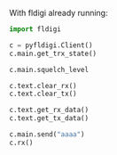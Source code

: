 With fldigi already running:
#+BEGIN_SRC python
import fldigi

c = pyfldigi.Client()
c.main.get_trx_state()

c.main.squelch_level

c.text.clear_rx()
c.text.clear_tx()

c.text.get_rx_data()
c.text.get_tx_data()

c.main.send("aaaa")
c.rx()
#+END_SRC
